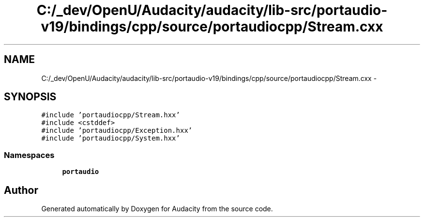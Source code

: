 .TH "C:/_dev/OpenU/Audacity/audacity/lib-src/portaudio-v19/bindings/cpp/source/portaudiocpp/Stream.cxx" 3 "Thu Apr 28 2016" "Audacity" \" -*- nroff -*-
.ad l
.nh
.SH NAME
C:/_dev/OpenU/Audacity/audacity/lib-src/portaudio-v19/bindings/cpp/source/portaudiocpp/Stream.cxx \- 
.SH SYNOPSIS
.br
.PP
\fC#include 'portaudiocpp/Stream\&.hxx'\fP
.br
\fC#include <cstddef>\fP
.br
\fC#include 'portaudiocpp/Exception\&.hxx'\fP
.br
\fC#include 'portaudiocpp/System\&.hxx'\fP
.br

.SS "Namespaces"

.in +1c
.ti -1c
.RI " \fBportaudio\fP"
.br
.in -1c
.SH "Author"
.PP 
Generated automatically by Doxygen for Audacity from the source code\&.
